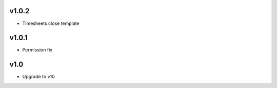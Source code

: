 v1.0.2
======
* Timesheets close template

v1.0.1
======
* Permission fix

v1.0
====
* Upgrade to v10